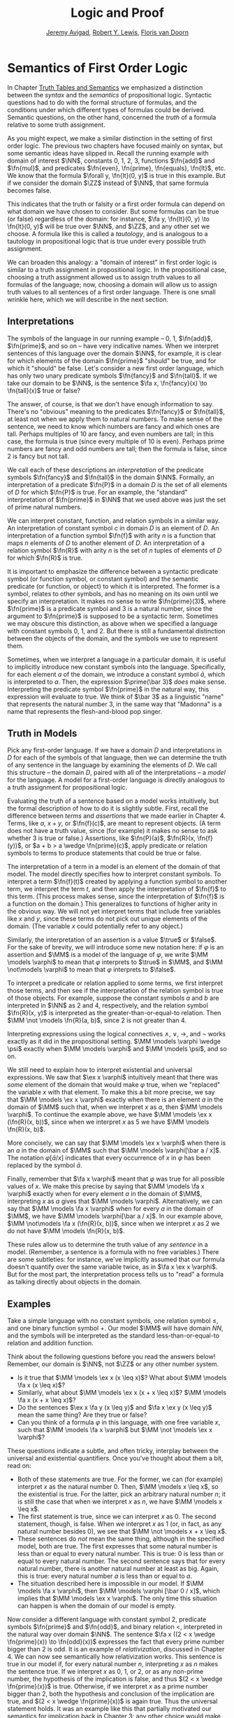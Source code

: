 #+Title: Logic and Proof
#+Author: [[http://www.andrew.cmu.edu/user/avigad][Jeremy Avigad]], [[http://https://www.andrew.cmu.edu/user/rlewis1/][Robert Y. Lewis]],  [[http://http://www.contrib.andrew.cmu.edu/~fpv/][Floris van Doorn]]

* Semantics of First Order Logic

In Chapter [[file:03_Truth_Tables_and_Semantics.org::#Truth_Tables_and_Semantics][Truth Tables and Semantics]] we emphasized a distinction between
the /syntax/ and the /semantics/ of propositional logic. Syntactic questions
had to do with the formal structure of formulas, and the conditions under
which different types of formulas could be derived. Semantic questions,
on the other hand, concerned the /truth/ of a formula relative to some
truth assignment.

As you might expect, we make a similar distinction in the setting of first
order logic. The previous two chapters have focused mainly on syntax, but
some semantic ideas have slipped in. Recall the running example with domain
of interest $\NN$, constants 0, 1, 2, 3, functions $\fn{add}$ and $\fn{mul}$, and predicates
$\fn{even}, \fn{prime}, \fn{equals}, \fn{lt}$, etc. We know that the formula 
$\forall y, \fn{lt}(0, y)$
is true in this example. But if we consider the domain $\ZZ$ instead of $\NN$,
that same formula becomes false.

This indicates that the truth or falsity or a first order formula can depend on
what domain we have chosen to consider. But some formulas can be true (or false)
regardless of the domain: for instance, $\fa y, \fn{lt}(0, y) \to \fn{lt}(0, y)$
will be true over $\NN$, and $\ZZ$, and any other set we choose. A formula like
this is called a /tautology/, and is analogous to a tautology in propositional
logic that is true under every possible truth assignment.

We can broaden this analogy: a "domain of interest" in first order logic is
similar to a truth assignment in propositional logic. In the propositional case,
choosing a truth assignment allowed us to assign truth values to all formulas
of the language; now, choosing a domain will allow us to assign truth values
to all sentences of a first order language. There is one small wrinkle here,
which we will describe in the next section.

** Interpretations

The symbols of the language in our running example -- 0, 1, $\fn{add}$, 
$\fn{prime}$, and so on -- have very indicative names. When we interpret
sentences of this language over the domain $\NN$, for example, it is clear
for which elements of the domain $\fn{prime}$ "should" be true, and for which
it "should" be false. Let's consider a new first order language, which has 
only two unary predicate symbols $\fn{fancy}$ and $\fn{tall}$. If we take
our domain to be $\NN$, is the sentence $\fa x, \fn{fancy}(x) \to \fn{tall}(x)$
true or false?

The answer, of course, is that we don't have enough information to say. There's
no "obvious" meaning to the predicates $\fn{fancy}$ or $\fn{tall}$, at least
not when we apply them to natural numbers. To make sense of the sentence,
we need to know which numbers are fancy and which ones are tall. Perhaps
multiples of 10 are fancy, and even numbers are tall; in this case, the formula
is true (since every multiple of 10 is even). Perhaps prime numbers are fancy
and odd numbers are tall; then the formula is false, since 2 is fancy but not tall.

We call each of these descriptions an /interpretation/ of the predicate symbols
$\fn{fancy}$ and $\fn{tall}$ in the domain $\NN$. Formally, an interpretation
of a predicate $\fn{P}$ in a domain $D$ is the set of all elements of $D$ for
which $\fn{P}$ is true. For an example, the "standard" interpretation of 
$\fn{prime}$ in $\NN$ that we used above was just the set of prime natural numbers.

We can interpret constant, function, and relation symbols in a similar way.
An interpretation of constant symbol $c$ in domain $D$ is an element of $D$.
An interpretation of a function symbol $\fn{f}$ with arity $n$ is a function
that maps $n$ elements of $D$ to another element of $D$. An interpretation
of a relation symbol $\fn{R}$ with arity $n$ is the set of $n$ tuples of elements
of $D$ for which $\fn{R}$ is true.

It is important to emphasize the difference between a syntactic predicate symbol
(or function symbol, or constant symbol) and the semantic predicate (or function,
or object) to which it is interpreted. The former is a symbol, relates to other
symbols, and has no meaning on its own until we specify an interpretation. It
makes no sense to write $\fn{prime}(3)$, where $\fn{prime}$ is a predicate symbol
and 3 is a natural number, since the argument to $\fn{prime}$ is supposed to be
a syntactic term. Sometimes we may obscure this distinction, as above when we
specified a language with constant symbols 0, 1, and 2. But there is still a
fundamental distinction between the objects of the domain, and the symbols we
use to represent them.

Sometimes, when we interpret a language in a particular domain, it is useful to
implicitly introduce new constant symbols into the language. Specifically, for
each element $a$ of the domain, we introduce a constant symbol $\bar a$, which
is interpreted to $a$. Then, the expression $\prime(\bar 3)$ /does/ make sense.
Interpreting the predicate symbol $\fn{prime}$ in the natural way, this expression
will evaluate to true. We think of $\bar 3$ as a linguistic "name" that represents the 
natural number 3, in the same way that "Madonna" is a name that represents the
flesh-and-blood pop singer.

** Truth in Models

Pick any first-order language. If we have a domain $D$ and interpretations
in $D$ for each of the symbols of that language, then we can determine the
truth of any sentence in the language by examining the elements of $D$. We call
this structure -- the domain $D$, paired with all of the interpretations --
a /model/ for the language. A model for a first-order language is directly
analogous to a truth assignment for propositional logic.

Evaluating the truth of a sentence based on a model works intuitively,
but the formal description of how to do it is slightly subtle. First, recall the
difference between /terms/ and /assertions/ that we made earlier in Chapter 4.
Terms, like $a$, $x + y$, or $\fn{f}(c)$, are meant to represent objects. (A
term does not have a truth value, since (for example) it makes no sense to 
ask whether 3 is true or false.) Assertions, like $\fn{P}(a)$,
$\fn{R}(x, \fn{f}(y))$,
 or $a + b > a \wedge \fn{prime}(c)$, apply predicate
or relation symbols to terms to produce statements that could be true or false.

The interpretation of a term in a model is an element of the domain of that model.
The model directly specifies how to interpret constant symbols. To interpret a term
$\fn{f}(t)$ created by applying a function symbol to another term, we interpret the
term $t$, and then apply the interpretation of $\fn{f}$ to this term. (This process
makes sense, since the interpretation of $\fn{f}$ is a function on the domain.) 
This generalizes to functions of higher arity in the obvious way. We will not yet
interpret terms that include free variables like $x$ and $y$, since these terms
do not pick out unique elements of the domain. (The variable $x$ could potentially
refer to any object.)

Similarly, the interpretation of an assertion is a value $\true$ or $\false$. For
the sake of brevity, we will introduce some new notation here: if $\varphi$ is an
assertion and $\MM$ is a model of the language of $\varphi$, we write 
$\MM \models \varphi$ to mean that $\varphi$ interprets to $\true$ in $\MM$, and
$\MM \not\models \varphi$ to mean that $\varphi$ interprets to $\false$.

To interpret a predicate or relation applied to some terms, we first interpret those
terms, and then see if the interpretation of the relation symbol is true of those 
objects. For example, suppose the constant symbols $a$ and $b$ are interpreted in
$\NN$ as 2 and 4, respectively, and the relation symbol $\fn{R}(x, y)$ is interpreted as
the greater-than-or-equal-to relation. Then $\MM \not \models \fn{R}(a, b)$, since 2 is not
greater than 4.

Interpreting expressions using the logical connectives $\wedge$, $\vee$, $\to$, and $\neg$
works exactly as it did in the propositional setting. $\MM \models \varphi \wedge \psi$
exactly when $\MM \models \varphi$ and $\MM \models \psi$, and so on.

We still need to explain how to interpret existential and universal expressions.
We saw that $\ex x \varphi$ intuitively meant that there was /some/ element of
the domain that would make $\varphi$ true, when we "replaced" the variable $x$ with
that element. To make this a bit more precise, we say that $\MM \models \ex x \varphi$
exactly when there is an element $a$ in the domain of $\MM$ such that, when we
interpret $x$ as $a$, then $\MM \models \varphi$. To continue the example above,
we have $\MM \models \ex x (\fn{R}(x, b))$, since when we interpret $x$ as 5 we have
$\MM \models \fn{R}(x, b)$.

More concisely, we can say that $\MM \models \ex x \varphi$ when there is an $a$ in
the domain of $\MM$ such that $\MM \models \varphi[\bar a / x]$. The notation
$\varphi[\bar a / x]$ indicates that every occurrence of $x$ in $\varphi$ has been
replaced by the symbol $\bar a$.

Finally, remember that $\fa x \varphi$ meant that $\varphi$ was true for all possible
values of $x$. We make this precise by saying that $\MM \models \fa x \varphi$ 
exactly when for every element $a$ in the domain of $\MM$, interpreting $x$ as $a$
gives that $\MM \models \varphi$. Alternatively, we can say that 
$\MM \models \fa x \varphi$ when for every $a$ in the domain of $\MM$, we have
$\MM \models \varphi[\bar a / x]$. In our example above, 
$\MM \not\models \fa x (\fn{R}(x, b))$, since when we interpret $x$ as 2 we do not
have $\MM \models \fn{R}(x, b)$.

These rules allow us to determine the truth value of any /sentence/ in a model.
(Remember, a sentence is a formula with no free variables.) There are some subtleties:
for instance, we've implicitly assumed that our formula doesn't quantify over the
same variable twice, as in $\fa x \ex x \varphi$. But for the most part, the
interpretation process tells us to "read" a formula as talking directly about objects in
the domain.

** Examples

Take a simple language with no constant symbols, one relation symbol $\leq$, and
one binary function symbol $+$. Our model $\MM$ will have domain $NN$, and the symbols
will be interpreted as the standard less-than-or-equal-to relation and addition function.

Think about the following questions before you read the answers below! Remember,
our domain is $\NN$, not $\ZZ$ or any other number system.

- Is it true that $\MM \models \ex x (x \leq x)$? What about $\MM \models \fa x (x \leq x)$?
- Similarly, what about $\MM \models \ex x (x + x \leq x)$? $\MM \models \fa x (x + x \leq x)$?
- Do the sentences $\ex x \fa y (x \leq y)$ and $\fa x \ex y (x \leq y)$ mean the
  same thing? Are they true or false?
- Can you think of a formula $\varphi$ in this language, with one free variable $x$,
  such that $\MM \models \fa x \varphi$ but $\MM \not \models \ex x \varphi$?

These questions indicate a subtle, and often tricky, interplay between the universal
and existential quantifiers. Once you've thought about them a bit, read on:

- Both of these statements are true. For the former, we can (for example) interpret
  $x$ as the natural number 0. Then, $\MM \models x \leq x$, so the existential is true.
  For the latter, pick an arbitrary natural number $n$; it is still the case that when
  we interpret $x$ as $n$, we have $\MM \models x \leq x$.
- The first statement is true, since we can interpret $x$ as 0. The second statement,
  though, is false. When we interpret $x$ as 1 (or, in fact, as any natural number
  besides 0), we see that $\MM \not \models x + x \leq x$. 
- These sentences do /not/ mean the same thing, although in the specified model,
  both are true. The first expresses that some natural number is less than or equal
  to every natural number. This is true: 0 is less than or equal to every natural
  number. The second sentence says that for every natural number, there is another
  natural number at least as big. Again, this is true: every natural number $a$ is
  less than or equal to $a$.
- The situation described here is impossible in our model. If $\MM \models \fa x \varphi$,
  then $\MM \models \varphi [\bar 0 / x]$, which implies that $\MM \models \ex x \varphi$.
  The only time this situation can happen is when the domain of our model is empty.

Now consider a different language with constant symbol 2, predicate symbols $\fn{prime}$
and $\fn{odd}$, and binary relation $<$, interpreted in the natural way over domain 
$\NN$. The sentence $\fa x ((2 < x \wedge \fn{prime}(x)) \to \fn{odd}(x))$ expresses
the fact that every prime number bigger than 2 is odd. It is an example of /relativization/,
discussed in Chapter 4. We can now see semantically how relativization works. This sentence
is true in our model if, for every natural number $n$, interpreting $x$ as $n$ makes the
sentence true. If we interpret $x$ as 0, 1, or 2, or as any non-prime number, the hypothesis
of the implication is false, and thus $(2 < x \wedge \fn{prime}(x))$ is true. Otherwise,
if we interpret $x$ as a prime number bigger than 2, both the hypothesis and conclusion
of the implication are true, and $(2 < x \wedge \fn{prime}(x))$ is again true. Thus the
universal statement holds. It was an example like this that partially motivated our
semantics for implication back in Chapter 3; any other choice would make relativization
impossible.

Our next example is interactive, and draws from the book Tarski's World. [CITE] Here,
our domain of interest will be a grid of blocks. Blocks have a color (red, blue, or green)
and a size (small or large). We use the letter =R= to represent a large red block and =r=
to represent a small red block, and similarly for =G, g, B, b=. 

The logical language we use to describe our block world has predicates =red, green, 
blue, small= and =large= that are interpreted in the obvious ways. The relation 
adjacent(x, y)= is true if the blocks referred to by =x= and =y= are touching, not on
a diagonal. The relations =same_row(x, y)= and =same_col(x, y)= are also self-explanatory.

At the bottom of the following Lean file is a grid of blocks, and a number of sentences
in our logical language. The meaning of the commands =eval is_true= is not important, but
the info window for each of these lines will tell you whether that sentence is true or
false in the current model.

For each sentence, see if you can find arrangements for the world that make the sentence
true and false. For an extra challenge, try to make all of the sentences true simultaneously.
Feel free to add more rows or columns to the grid of blocks -- as long as each row has
the same number of blocks in it, Lean will figure out the right way to interpret the
predicates.

(TODO: MORE SENTENCES)

#+BEGIN_SRC lean
import data.list data.fin data.fintype data.tuple
open tuple fin prod nat fintype

inductive col : Type :=
  | red : col
  | green : col
  | blue : col

inductive size : Type :=
  | small : size
  | large : size

definition block [reducible] := col × size

definition R := pair col.red size.large
definition r := pair col.red size.small
definition G := pair col.green size.large
definition g := pair col.green size.small
definition B := pair col.blue size.large
definition b := pair col.blue size.small

definition dec_eq_col [instance] : decidable_eq col :=
  begin
    intros c1 c2,
    induction c1,
    repeat (induction c2;
      repeat (exact decidable.inl rfl | exact decidable.inr col.no_confusion))
  end

definition dec_eq_size [instance] : decidable_eq size :=
  begin
    intros c1 c2,
    induction c1,
    repeat (induction c2;
      repeat (exact decidable.inl rfl | exact decidable.inr size.no_confusion))
  end

section
open list

definition fin_color [instance] : fintype col :=
  fintype.mk [col.red, col.green, col.blue] dec_trivial
    (by intro a; induction a; repeat apply dec_trivial)

definition fin_size [instance] : fintype size :=
  fintype.mk [size.small, size.large] dec_trivial
    (by intro a; induction a; repeat apply dec_trivial)

end

structure world_type [class] :=
   {rows cols : ℕ}
   (world : tuple (tuple block cols) rows)

---------------------------------
section defs
variable [w : world_type]
include w
definition world := world_type.world
definition rows := world_type.rows
definition cols := world_type.cols
definition I [reducible] := (fin rows) × (fin cols)

definition I_pred_of_nat_pred [reducible] (P : ℕ → ℕ → Prop) : I → Prop
  | (n, m) := P n m

-- uncommenting this breaks the proof of dec_adj below

/-definition I_pred_dec_of_nat_pred_dec [instance] (P : ℕ → ℕ → Prop) [H : ∀ i : I, decidable (P (val (pr1 i)) (val (pr2 i)))] :
           decidable_pred ((I_pred_of_nat_pred P)) :=
  begin
    intro i,
    induction i,
    apply _
  end-/

/-example (i : I) : decidable (I_pred_of_nat_pred (λ n m, n = m) i) := begin apply @I_pred_dec_of_nat_pred_dec _ (λ n m, n = m) i !nat.has_decidable_eq end -- why doesn't this infer has_decidable_eq
--I_pred_dec_of_nat_pred_dec (λ n m, n = m)

definition I_pred_of_nat_pred_2 [reducible] (P : ℕ → ℕ → ℕ → ℕ → Prop) : I → I → Prop
  | (n, m) (o, p) := P n m o p

/-definition I_pred_dec_of_nat_pred_dec_2 [instance] (P : ℕ → ℕ → ℕ → ℕ → Prop) (i j : I) [H : decidable (P (val (pr1 i)) (val (pr2 i)) (val (pr1 j)) (val (pr2 j)))] : decidable ((I_pred_of_nat_pred_2 P) i j) :=
  begin
    induction i,
    induction j,
    apply H
  end-/-/

definition color_at : I → col
  | (n, m) := pr1 (ith (ith world n) m)

definition size_at : I → size
  | (n, m) := pr2 (ith (ith world n) m)

definition blue [reducible] (i : I) := color_at i = col.blue

definition red [reducible] (i : I) := color_at i = col.red

definition green [reducible] (i : I) := color_at i = col.green

definition large [reducible] (i : I) := size_at i = size.large

definition small [reducible] (i : I) := size_at i = size.small

definition same_color [reducible] (i j : I) := color_at i = color_at j

definition same_size [reducible] (i j : I) := size_at i = size_at j

open int

definition nadj [reducible] (v1 v2 v3 v4 : ℕ) :=
  (v1 = v3 ∧ (of_nat v2 = of_nat v4 - 1 ∨ of_nat v2 = of_nat v4 + 1))
    ∨ (v2 = v4 ∧ (of_nat v1 = of_nat v3 - 1 ∨ of_nat v1 = of_nat v3 + 1))

/-definition adj [reducible] : I → I → Prop :=
  I_pred_of_nat_pred_2 nadj

example (i j : I) : decidable (adj i j) := I_pred_dec_of_nat_pred_dec_2 nadj i j-/

definition adj [reducible] : I → I → Prop
  | adj (i1, i2) (i3, i4) :=
    fin.rec_on i1 (fin.rec_on i2 (fin.rec_on i3 (fin.rec_on i4
    (λ v1 Hv1 v2 Hv2 v3 Hv3 v4 Hv4, nadj v1 v2 v3 v4))))

definition dec_adj [instance] (i j : I) : decidable (adj i j) :=  begin
    induction i with [i1, i2],
    induction j with [i3, i4],
    induction i1,
    induction i2,
    induction i3,
    induction i4,
    apply _
  end

definition same_row [reducible] : I → I → Prop
  | same_row (i1, i2) (i3, i4) := fin.rec_on i1 (fin.rec_on i3 (λ va Ha vc Hc, va = vc))

definition same_row_dec [instance] (i j : I) : decidable (same_row i j) :=
  begin
    induction i with [i1, i2],
    induction j with [i3, i4],
    induction i1,
    induction i3,
    apply _
  end

definition same_column [reducible] : I → I → Prop
  | same_column (i1, i2) (i3, i4) := fin.rec_on i2 (fin.rec_on i4 (λ va Ha vc Hc, va = vc))

definition same_col_dec [instance] (i j : I) : decidable (same_column i j) :=
  begin
    induction i with [i1, i2],
    induction j with [i3, i4],
    induction i2,
    induction i4,
    apply _
  end
end defs

open list

definition to_tuple1 (L : list block) : tuple block (length L) :=
  subtype.tag L rfl
prefix `'` : 50 := to_tuple1

definition to_tuple2 {n : ℕ} (L : list (tuple block n)) : tuple (tuple block n) (length L) :=
  subtype.tag L rfl
prefix `''` : 50 := to_tuple2


---------------------------------
-- arrange this world to your liking.
-- all rows must have the same length.

definition world_setup :=
 ''['[R, r, g, b],
    '[R, b, G, b],
    '[B, B, B, b]]

definition ws_inst [instance] := world_type.mk world_setup

eval is_true (∀ x : I, green x ∨ blue x)

eval is_true (∃ x y, adj x y ∧ green x ∧ green y)

eval is_true (∀ x, large x → ∃ y, small y ∧ adj x y)

eval is_true (∀ x, green x → ∃ y, same_row x y ∧ blue y)

eval is_true (∀ x y, same_row x y ∧ same_column x y → x = y)

eval is_true (∀ x, ∃ y, adj x y ∧ same_color x y)

eval is_true (∃ y, ∀ x, adj x y → same_color x y)

#+END_SRC

** Validity

** Soundness and Completeness
